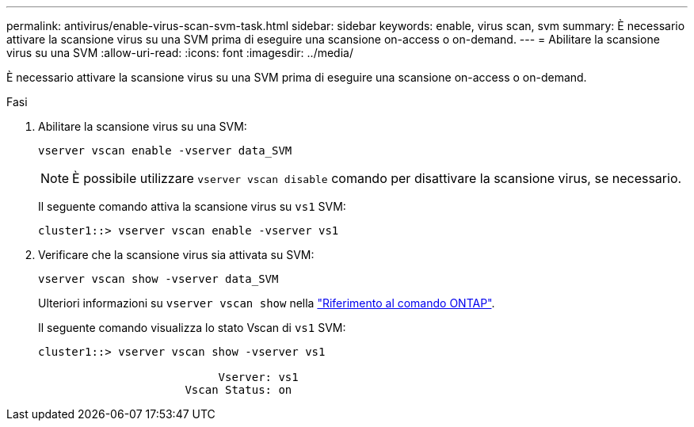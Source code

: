 ---
permalink: antivirus/enable-virus-scan-svm-task.html 
sidebar: sidebar 
keywords: enable, virus scan, svm 
summary: È necessario attivare la scansione virus su una SVM prima di eseguire una scansione on-access o on-demand. 
---
= Abilitare la scansione virus su una SVM
:allow-uri-read: 
:icons: font
:imagesdir: ../media/


[role="lead"]
È necessario attivare la scansione virus su una SVM prima di eseguire una scansione on-access o on-demand.

.Fasi
. Abilitare la scansione virus su una SVM:
+
`vserver vscan enable -vserver data_SVM`

+
[NOTE]
====
È possibile utilizzare `vserver vscan disable` comando per disattivare la scansione virus, se necessario.

====
+
Il seguente comando attiva la scansione virus su `vs1` SVM:

+
[listing]
----
cluster1::> vserver vscan enable -vserver vs1
----
. Verificare che la scansione virus sia attivata su SVM:
+
`vserver vscan show -vserver data_SVM`

+
Ulteriori informazioni su `vserver vscan show` nella link:https://docs.netapp.com/us-en/ontap-cli/vserver-vscan-show.html["Riferimento al comando ONTAP"^].

+
Il seguente comando visualizza lo stato Vscan di `vs1` SVM:

+
[listing]
----
cluster1::> vserver vscan show -vserver vs1

                           Vserver: vs1
                      Vscan Status: on
----

